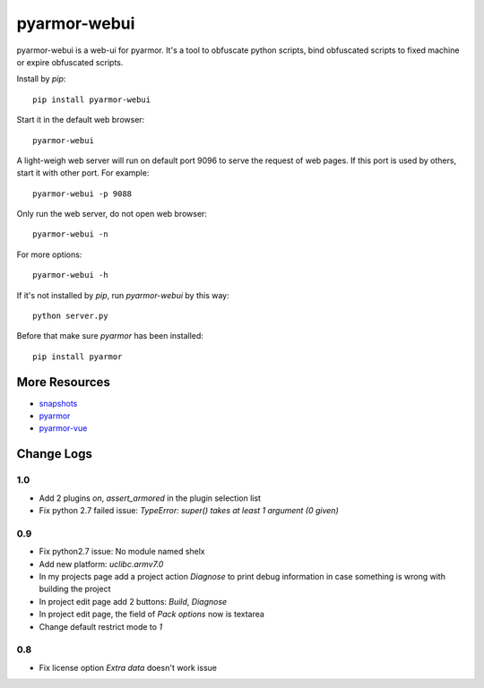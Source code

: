 pyarmor-webui
=============

pyarmor-webui is a web-ui for pyarmor. It's a tool to obfuscate python
scripts, bind obfuscated scripts to fixed machine or expire obfuscated
scripts.

Install by `pip`::

  pip install pyarmor-webui

Start it in the default web browser::

  pyarmor-webui

A light-weigh web server will run on default port 9096 to serve the
request of web pages. If this port is used by others, start it with
other port. For example::

  pyarmor-webui -p 9088

Only run the web server, do not open web browser::

  pyarmor-webui -n

For more options::

  pyarmor-webui -h

If it's not installed by `pip`, run `pyarmor-webui` by this way::

  python server.py

Before that make sure `pyarmor` has been installed::

  pip install pyarmor

More Resources
--------------

- `snapshots <https://github.com/dashingsoft/pyarmor-webui/tree/master/snapshots>`_
- `pyarmor <https://github.com/dashingsoft/pyarmor>`_
- `pyarmor-vue <https://github.com/dashingsoft/pyarmor-vue>`_

Change Logs
-----------

1.0
~~~
* Add 2 plugins `on`, `assert_armored` in the plugin selection list
* Fix python 2.7 failed issue: `TypeError: super() takes at least 1 argument (0 given)`

0.9
~~~
* Fix python2.7 issue: No module named shelx
* Add new platform: `uclibc.armv7.0`
* In my projects page add a project action `Diagnose` to print debug information
  in case something is wrong with building the project
* In project edit page add 2 buttons: `Build`, `Diagnose`
* In project edit page, the field of `Pack options` now is textarea
* Change default restrict mode to `1`

0.8
~~~
* Fix license option `Extra data` doesn't work issue
